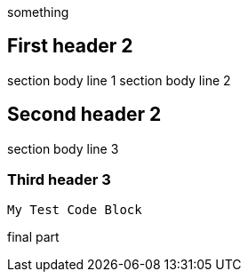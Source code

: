 something

== First header 2

section body line 1
section body line 2

== Second header 2

section body line 3

=== Third header 3

----
My Test Code Block
----

final part
